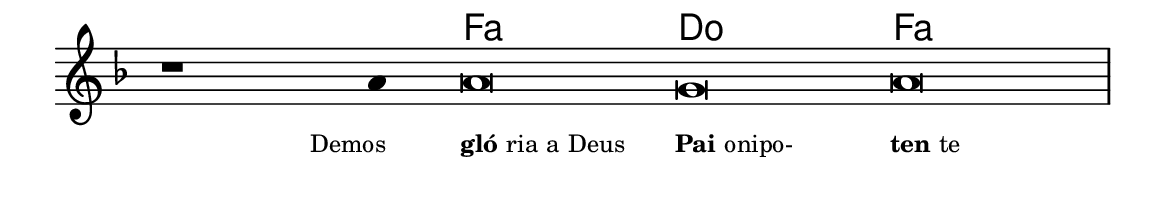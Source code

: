 \version "2.20.0"
#(set! paper-alist (cons '("linha" . (cons (* 148 mm) (* 25 mm))) paper-alist))

\paper {
  #(set-paper-size "linha")
  ragged-right = ##f
}

\language "portugues"


harmonia = \chordmode {
    \cadenzaOn
%harmonia
  r1 r4 fa\breve do fa
%/harmonia
}
melodia = \fixed do' {
    \key fa \major
    \cadenzaOn
%recitação
    r1 la4 la\breve sol la \bar "|"
%/recitação
}
letra = \lyricmode {
    \teeny
    \tweak self-alignment-X #1  \markup{Demos}
    \tweak self-alignment-X #-1 \markup{\bold{gló}ria a Deus}
    \tweak self-alignment-X #-1 \markup{\bold{Pai} onipo-}
    \tweak self-alignment-X #-1 \markup{\bold{ten}te}
}

\book {
  \paper {
      indent = 0\mm
  }
    \header {
      %piece = "A"
      tagline = ""
    }
  \score {
    <<
      \new ChordNames {
        \set chordChanges = ##t
		\set noChordSymbol = ""
        \harmonia
      }
      \new Voice = "canto" { \melodia }
      \new Lyrics \lyricsto "canto" \letra
    >>
    \layout {
      %indent = 0\cm
      \context {
        \Staff
        \remove "Time_signature_engraver"
        \hide Stem
      }
    }
  }
}
